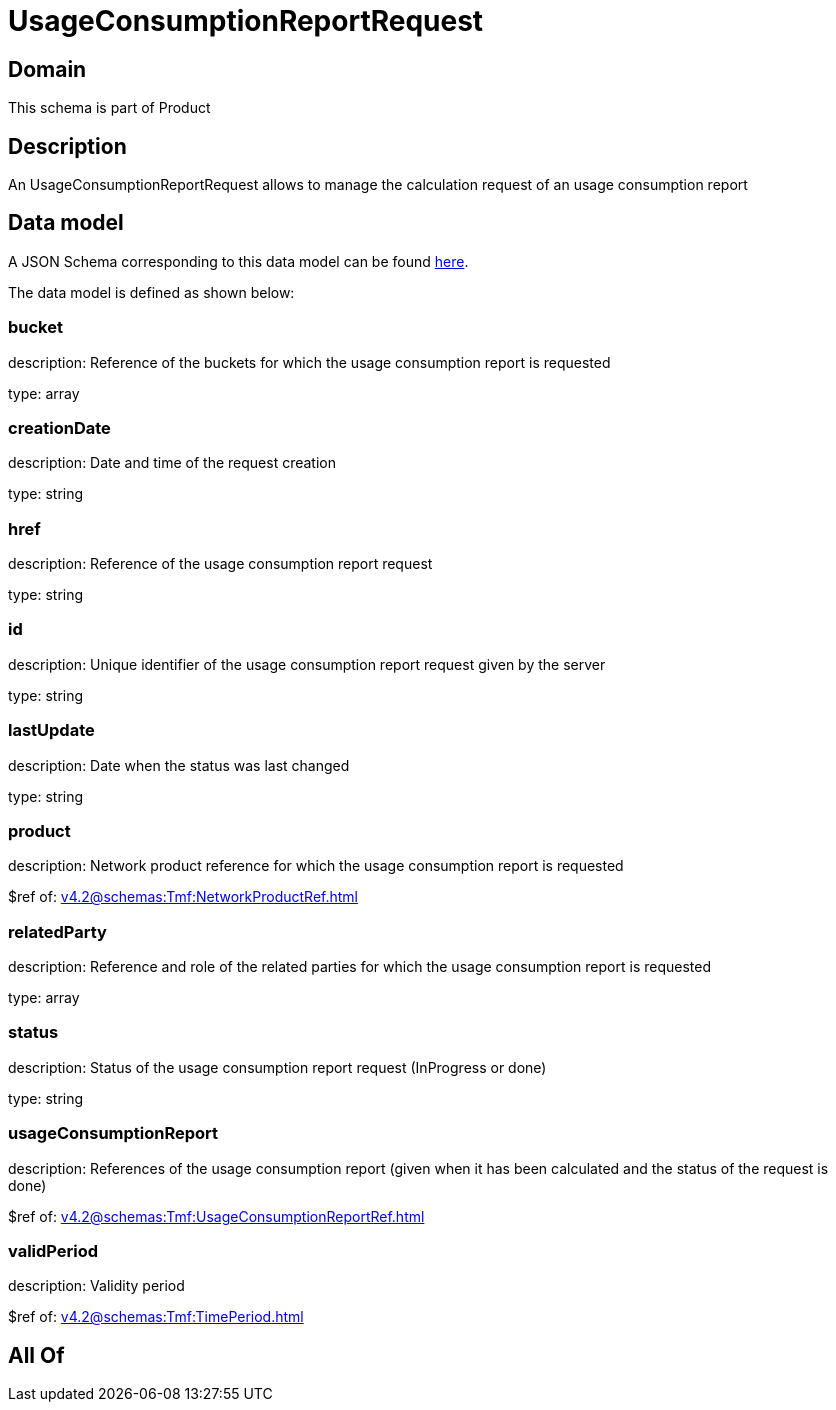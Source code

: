 = UsageConsumptionReportRequest

[#domain]
== Domain

This schema is part of Product

[#description]
== Description

An UsageConsumptionReportRequest allows to manage the calculation request of an usage consumption report


[#data_model]
== Data model

A JSON Schema corresponding to this data model can be found https://tmforum.org[here].

The data model is defined as shown below:


=== bucket
description: Reference of the buckets for which the usage consumption report is requested

type: array


=== creationDate
description: Date and time of the request creation

type: string


=== href
description: Reference of the usage consumption report request

type: string


=== id
description: Unique identifier of the usage consumption report request given by the server

type: string


=== lastUpdate
description: Date when the status was last changed

type: string


=== product
description: Network product reference for which the usage consumption report is requested

$ref of: xref:v4.2@schemas:Tmf:NetworkProductRef.adoc[]


=== relatedParty
description: Reference and role of the related parties for which the usage consumption report is requested

type: array


=== status
description: Status of the usage consumption report request (InProgress or done)

type: string


=== usageConsumptionReport
description: References of the usage consumption report (given when it has been calculated and the status of the request is done)

$ref of: xref:v4.2@schemas:Tmf:UsageConsumptionReportRef.adoc[]


=== validPeriod
description: Validity period

$ref of: xref:v4.2@schemas:Tmf:TimePeriod.adoc[]


[#all_of]
== All Of

